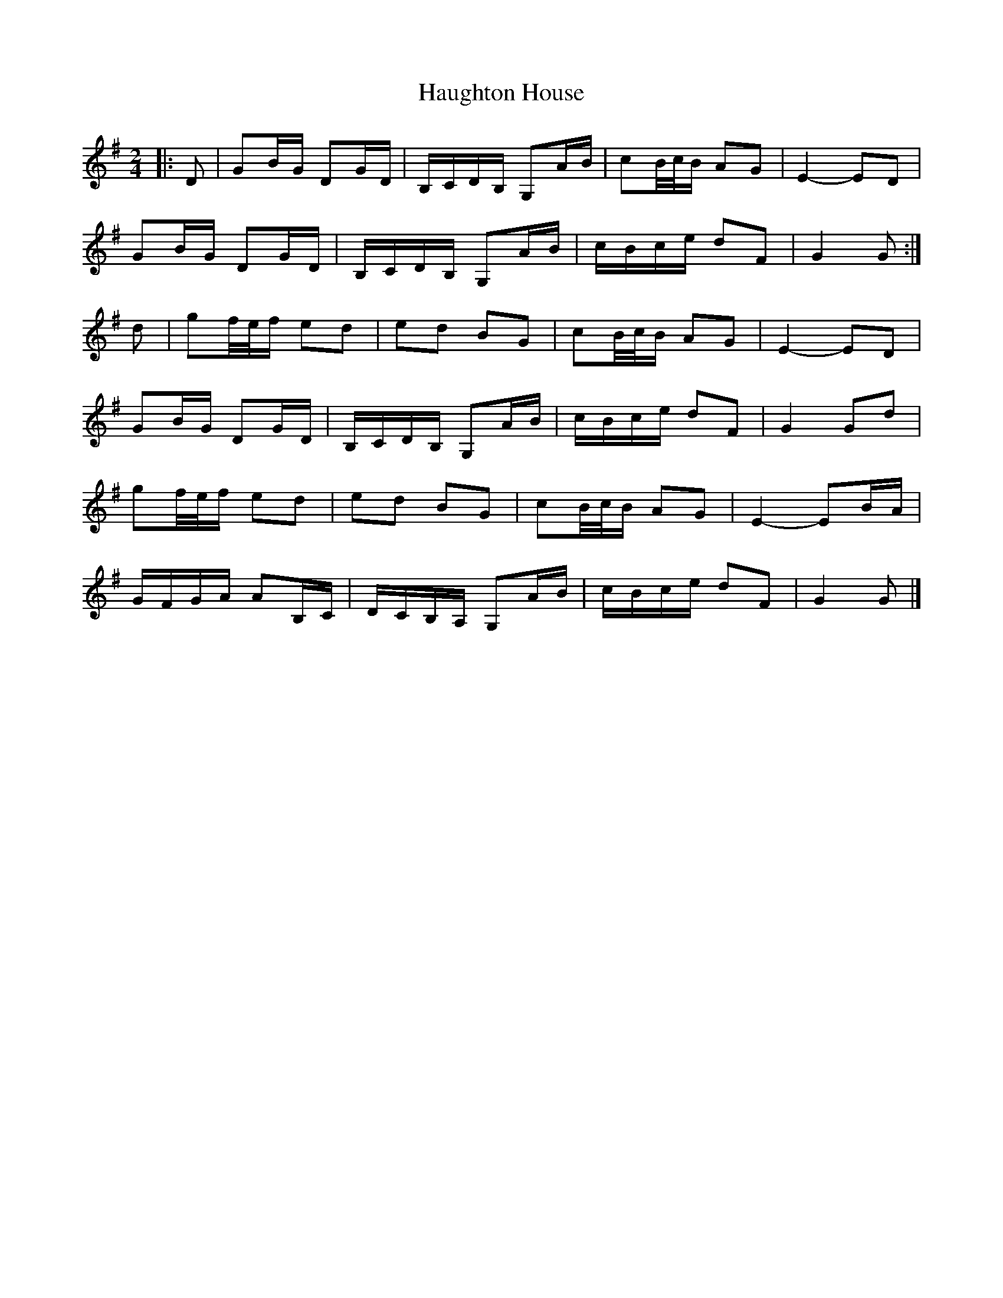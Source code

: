 X: 2
T: Haughton House
Z: ceolachan
S: https://thesession.org/tunes/2882#setting28494
R: polka
M: 2/4
L: 1/8
K: Gmaj
|: D |GB/G/ DG/D/ | B,/C/D/B,/ G,A/B/ | cB/4c/4B/ AG | E2- ED |
GB/G/ DG/D/ | B,/C/D/B,/ G,A/B/ | c/B/c/e/ dF | G2 G :|
d |gf/4e/4f/ ed | ed BG | cB/4c/4B/ AG | E2- ED |
GB/G/ DG/D/ | B,/C/D/B,/ G,A/B/ | c/B/c/e/ dF | G2 Gd |
gf/4e/4f/ ed | ed BG | cB/4c/4B/ AG | E2- EB/A/ |
G/F/G/A/ AB,/C/ | D/C/B,/A,/ G,A/B/ | c/B/c/e/ dF | G2 G |]
